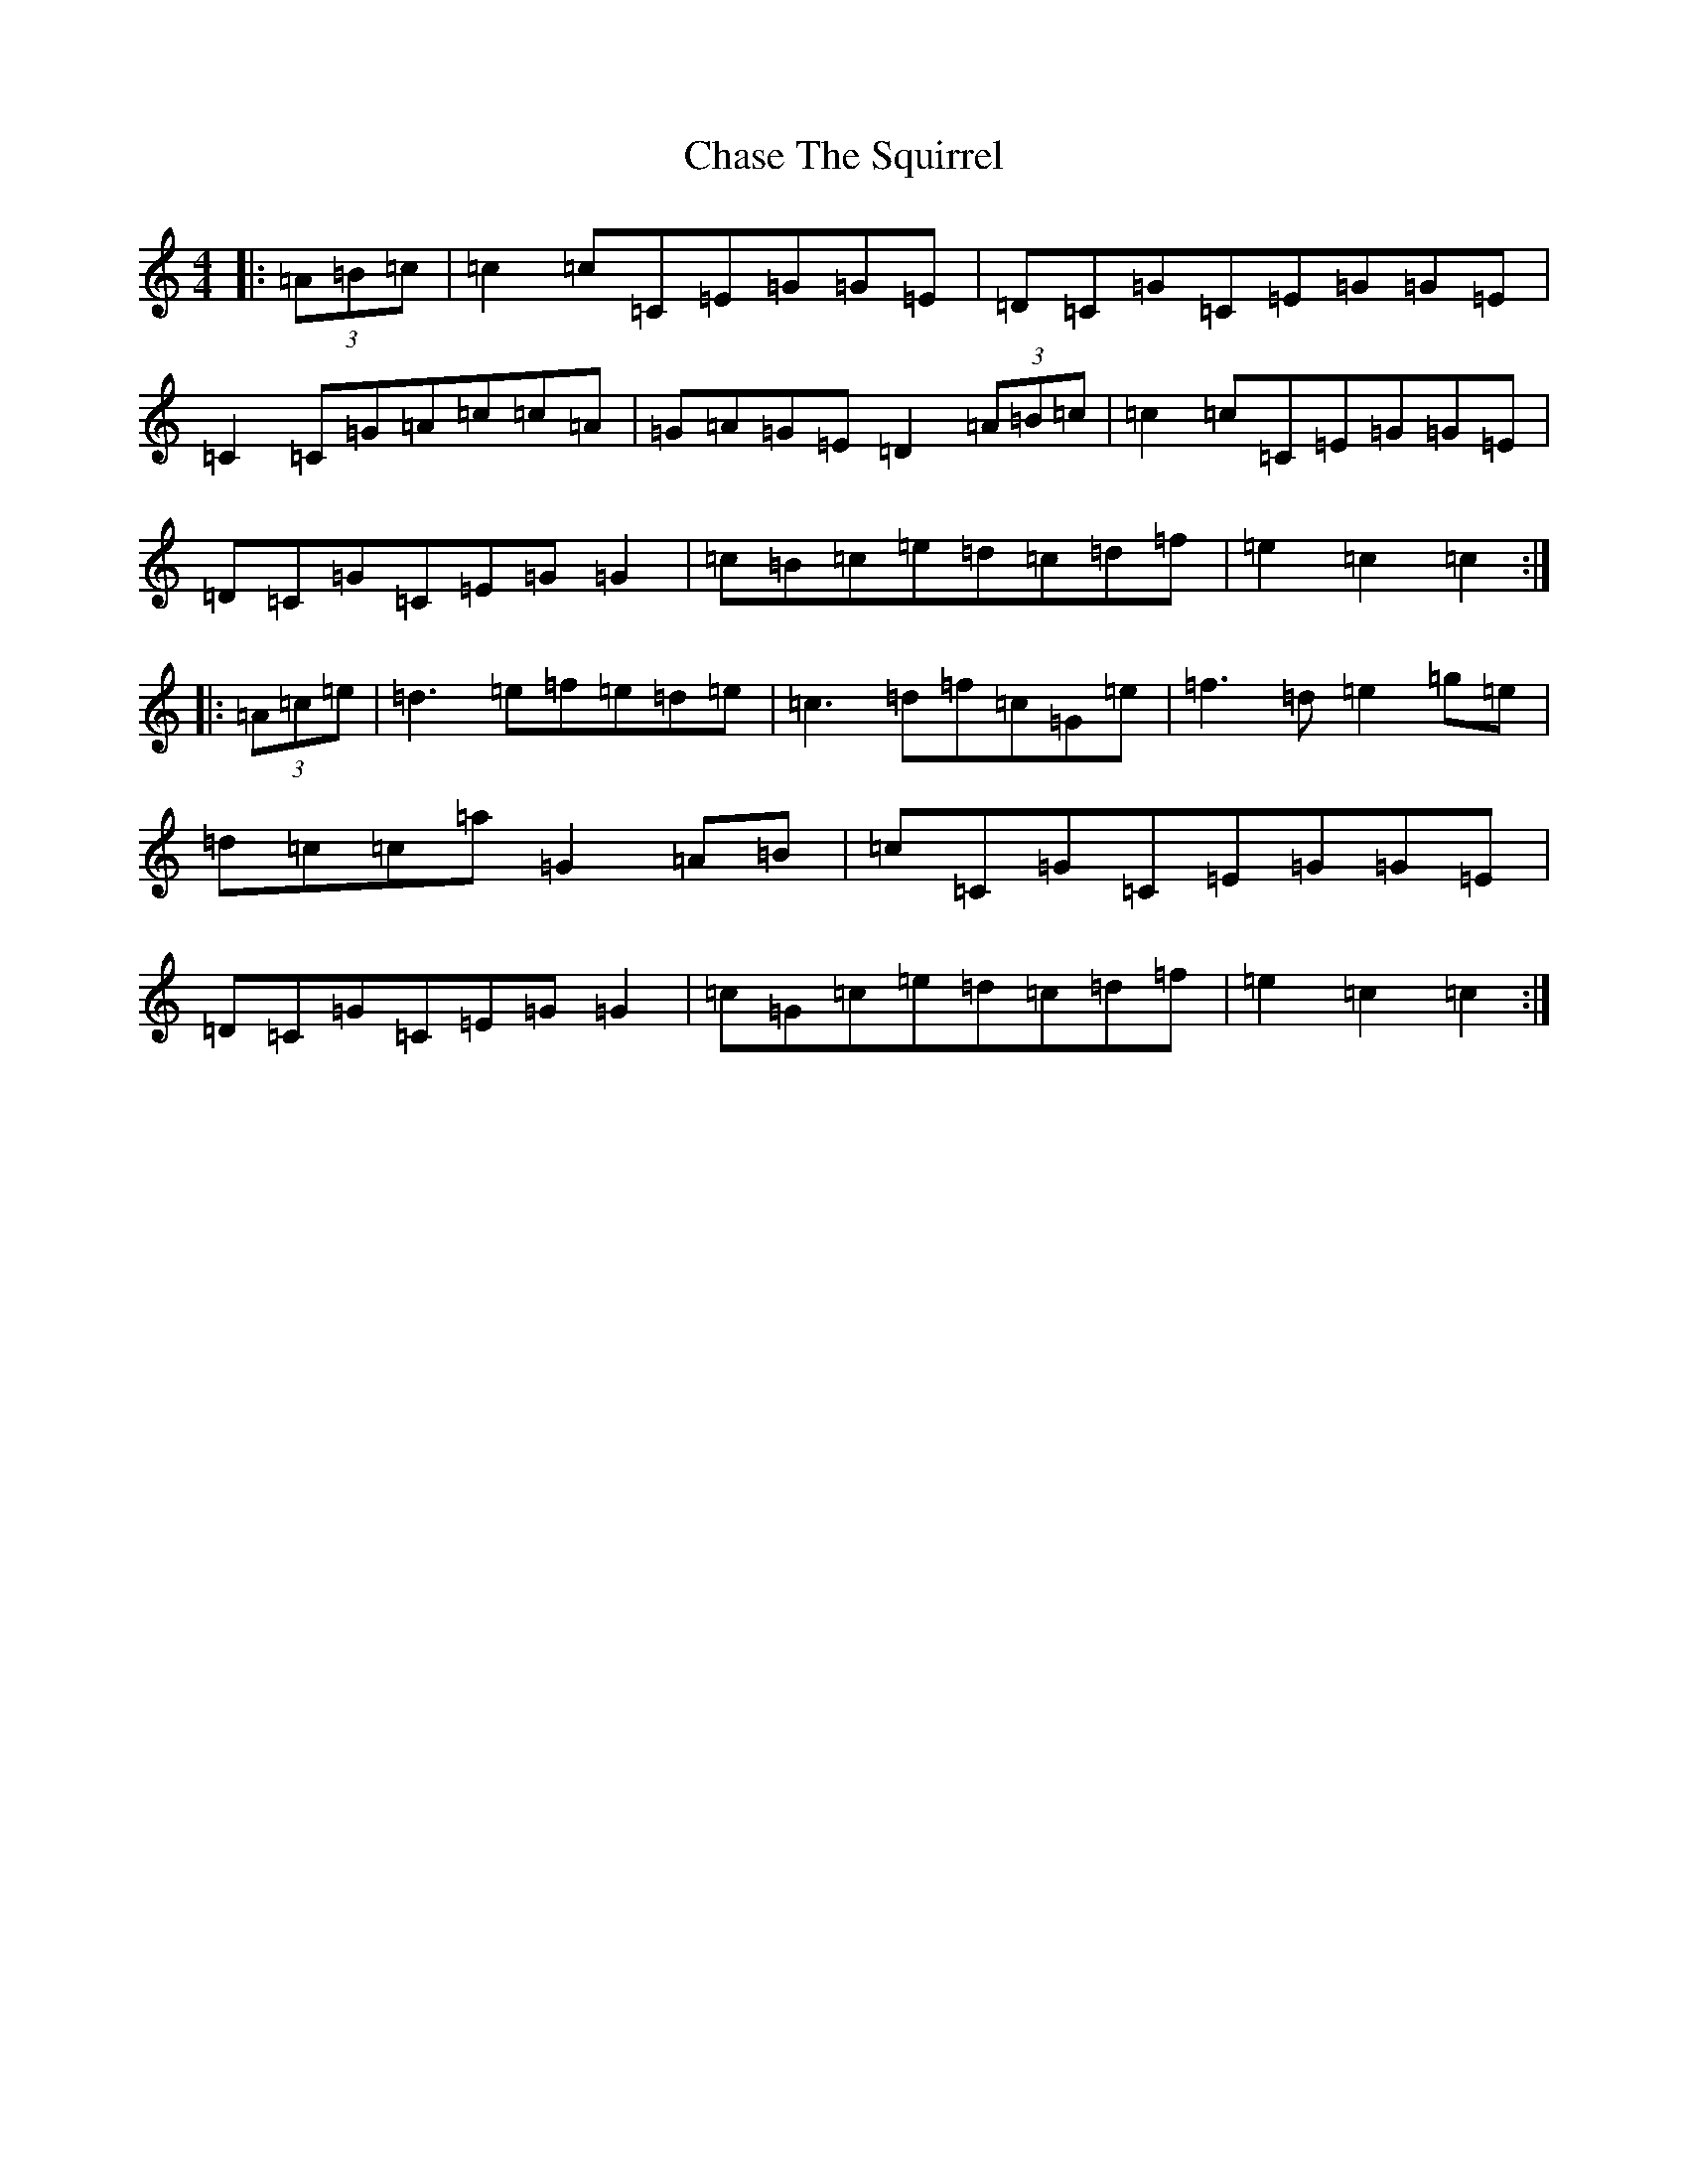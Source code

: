 X: 3559
T: Chase The Squirrel
S: https://thesession.org/tunes/10792#setting10792
R: hornpipe
M:4/4
L:1/8
K: C Major
|:(3=A=B=c|=c2=c=C=E=G=G=E|=D=C=G=C=E=G=G=E|=C2=C=G=A=c=c=A|=G=A=G=E=D2(3=A=B=c|=c2=c=C=E=G=G=E|=D=C=G=C=E=G=G2|=c=B=c=e=d=c=d=f|=e2=c2=c2:||:(3=A=c=e|=d3=e=f=e=d=e|=c3=d=f=c=G=e|=f3=d=e2=g=e|=d=c=c=a=G2=A=B|=c=C=G=C=E=G=G=E|=D=C=G=C=E=G=G2|=c=G=c=e=d=c=d=f|=e2=c2=c2:|
